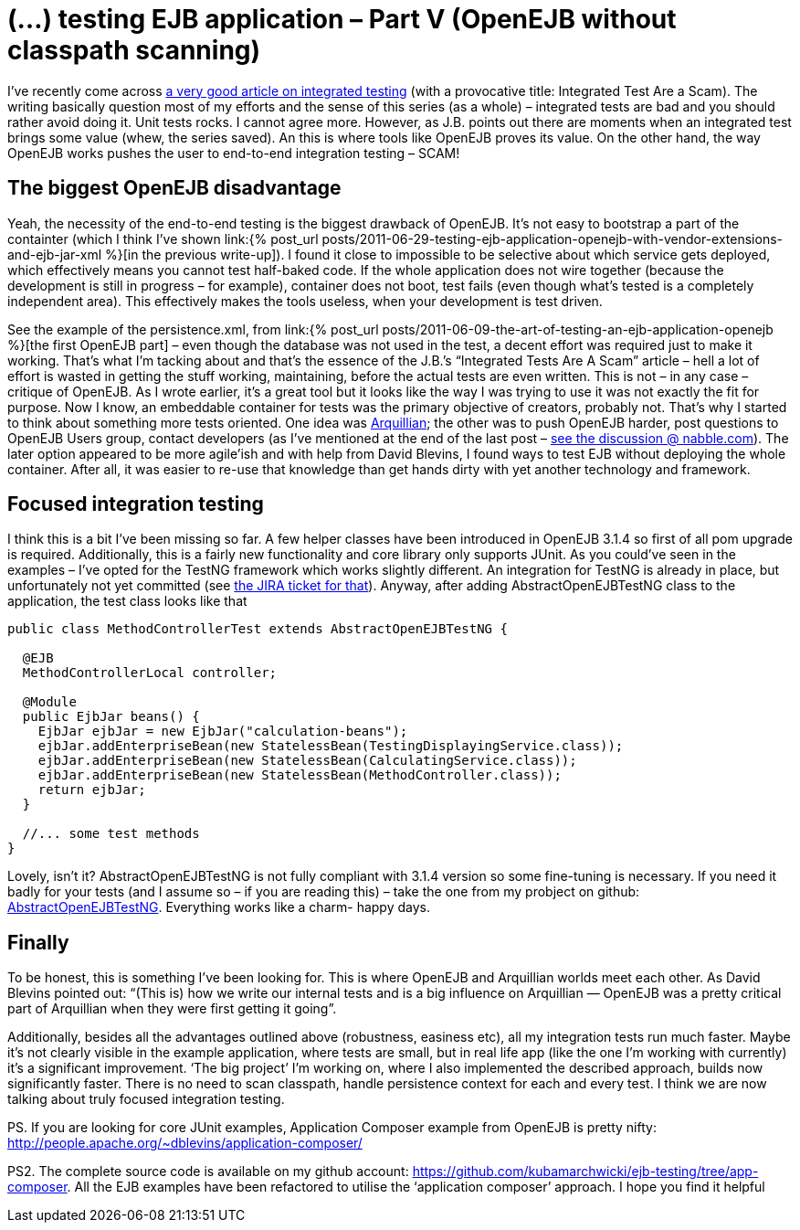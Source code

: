 = {title}
:title: (…) testing EJB application – Part V (OpenEJB without classpath scanning)
:page-layout: post
:page-categories: [posts]
:page-excerpt: Get OpenEJB integration tests run fast, without complete classpath scanning.
:page-disqus_url: http://www.marchwicki.pl/blog/2011/07/testing-ejb-applicatin-openejb-without-classpath-scanning/
:page-redirect_from: /blog/2011/07/testing-ejb-applicatin-openejb-without-classpath-scanning/

I’ve recently come across http://blog.thecodewhisperer.com/2010/10/16/integrated-tests-are-a-scam/[a very good article on integrated testing] (with a provocative title: Integrated Test Are a Scam). The writing basically question most of my efforts and the sense of this series (as a whole) – integrated tests are bad and you should rather avoid doing it. Unit tests rocks. I cannot agree more. However, as J.B. points out there are moments when an integrated test brings some value (whew, the series saved). An this is where tools like OpenEJB proves its value. On the other hand, the way OpenEJB works pushes the user to end-to-end integration testing – SCAM!

== The biggest OpenEJB disadvantage

Yeah, the necessity of the end-to-end testing is the biggest drawback of OpenEJB. It’s not easy to bootstrap a part of the containter (which I think I’ve shown link:{% post_url posts/2011-06-29-testing-ejb-application-openejb-with-vendor-extensions-and-ejb-jar-xml %}[in the previous write-up]). I found it close to impossible to be selective about which service gets deployed, which effectively means you cannot test half-baked code. If the whole application does not wire together (because the development is still in progress – for example), container does not boot, test fails (even though what’s tested is a completely independent area). This effectively makes the tools useless, when your development is test driven.

See the example of the persistence.xml, from link:{% post_url posts/2011-06-09-the-art-of-testing-an-ejb-application-openejb %}[the first OpenEJB part] – even though the database was not used in the test, a decent effort was required just to make it working. That’s what I’m tacking about and that’s the essence of the J.B.’s “Integrated Tests Are A Scam” article – hell a lot of effort is wasted in getting the stuff working, maintaining, before the actual tests are even written. This is not – in any case – critique of OpenEJB. As I wrote earlier, it’s a great tool but it looks like the way I was trying to use it was not exactly the fit for purpose. Now I know, an embeddable container for tests was the primary objective of creators, probably not. That’s why I started to think about something more tests oriented. One idea was http://www.jboss.org/arquillian[Arquillian]; the other was to push OpenEJB harder, post questions to OpenEJB Users group, contact developers (as I’ve mentioned at the end of the last post – http://openejb.979440.n4.nabble.com/override-annotation-based-configuration-with-ejb-jar-xml-td3628804.html[see the discussion @ nabble.com]). The later option appeared to be more agile’ish and with help from David Blevins, I found ways to test EJB without deploying the whole container. After all, it was easier to re-use that knowledge than get hands dirty with yet another technology and framework.

== Focused integration testing

I think this is a bit I’ve been missing so far. A few helper classes have been introduced in OpenEJB 3.1.4 so first of all pom upgrade is required. Additionally, this is a fairly new functionality and core library only supports JUnit. As you could’ve seen in the examples – I’ve opted for the TestNG framework which works slightly different. An integration for TestNG is already in place, but unfortunately not yet committed (see https://issues.apache.org/jira/browse/OPENEJB-1526[the JIRA ticket for that]). Anyway, after adding AbstractOpenEJBTestNG class to the application, the test class looks like that

[source, java]
----
public class MethodControllerTest extends AbstractOpenEJBTestNG {

  @EJB
  MethodControllerLocal controller;

  @Module
  public EjbJar beans() {
    EjbJar ejbJar = new EjbJar("calculation-beans");
    ejbJar.addEnterpriseBean(new StatelessBean(TestingDisplayingService.class));
    ejbJar.addEnterpriseBean(new StatelessBean(CalculatingService.class));
    ejbJar.addEnterpriseBean(new StatelessBean(MethodController.class));
    return ejbJar;
  }

  //... some test methods
}
----

Lovely, isn’t it? AbstractOpenEJBTestNG is not fully compliant with 3.1.4 version so some fine-tuning is necessary. If you need it badly for your tests (and I assume so – if you are reading this) – take the one from my probject on github: https://github.com/kubamarchwicki/ejb-testing/blob/app-composer/ejb/src/test/java/org/apache/openejb/testng/AbstractOpenEJBTestNG.java[AbstractOpenEJBTestNG]. Everything works like a charm- happy days.

== Finally

To be honest, this is something I’ve been looking for. This is where OpenEJB and Arquillian worlds meet each other. As David Blevins pointed out: “(This is) how we write our internal tests and is a big influence on Arquillian — OpenEJB was a pretty critical part of Arquillian when they were first getting it going”.

Additionally, besides all the advantages outlined above (robustness, easiness etc), all my integration tests run much faster. Maybe it’s not clearly visible in the example application, where tests are small, but in real life app (like the one I’m working with currently) it’s a significant improvement. ‘The big project’ I’m working on, where I also implemented the described approach, builds now significantly faster. There is no need to scan classpath, handle persistence context for each and every test. I think we are now talking about truly focused integration testing.

PS. If you are looking for core JUnit examples, Application Composer example from OpenEJB is pretty nifty: http://people.apache.org/~dblevins/application-composer/

PS2. The complete source code is available on my github account: https://github.com/kubamarchwicki/ejb-testing/tree/app-composer. All the EJB examples have been refactored to utilise the ‘application composer’ approach. I hope you find it helpful
